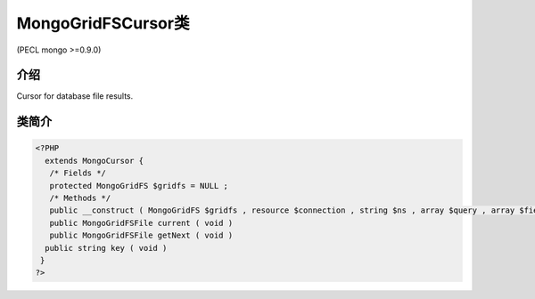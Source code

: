 MongoGridFSCursor类
===========================

(PECL mongo >=0.9.0)

介绍
------------

Cursor for database file results.

类简介
-----------

.. code-block:: php

 <?PHP
   extends MongoCursor {
    /* Fields */
    protected MongoGridFS $gridfs = NULL ;
    /* Methods */
    public __construct ( MongoGridFS $gridfs , resource $connection , string $ns , array $query , array $fields )
    public MongoGridFSFile current ( void )
    public MongoGridFSFile getNext ( void )
   public string key ( void )
  }
 ?>
